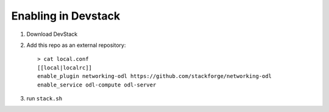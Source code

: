 ======================
 Enabling in Devstack
======================

1. Download DevStack

2. Add this repo as an external repository::

     > cat local.conf
     [[local|localrc]]
     enable_plugin networking-odl https://github.com/stackforge/networking-odl
     enable_service odl-compute odl-server


3. run ``stack.sh``
